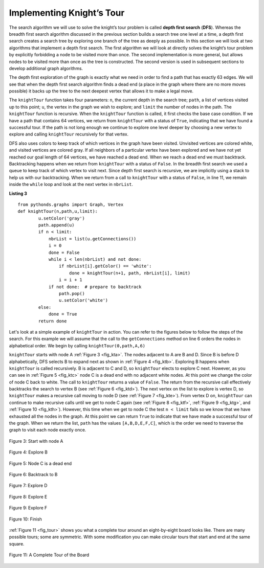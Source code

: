 ..  Copyright (C)  Brad Miller, David Ranum
    This work is licensed under the Creative Commons Attribution-NonCommercial-ShareAlike 4.0 International License. To view a copy of this license, visit http://creativecommons.org/licenses/by-nc-sa/4.0/.


Implementing Knight’s Tour
~~~~~~~~~~~~~~~~~~~~~~~~~~

The search algorithm we will use to solve the knight’s tour problem is
called **depth first search** (**DFS**).  Whereas the
breadth first search algorithm discussed in the previous section builds
a search tree one level at a time, a depth first search creates a search
tree by exploring one branch of the tree as deeply as possible. In this
section we will look at two algorithms that implement a depth first
search. The first algorithm we will look at directly solves the knight’s
tour problem by explicitly forbidding a node to be visited more than
once. The second implementation is more general, but allows nodes to be
visited more than once as the tree is constructed. The second version is
used in subsequent sections to develop additional graph algorithms.

The depth first exploration of the graph is exactly what we need in
order to find a path that has exactly 63 edges. We will see that when
the depth first search algorithm finds a dead end (a place in the graph
where there are no more moves possible) it backs up the tree to the next
deepest vertex that allows it to make a legal move.

The ``knightTour`` function takes four parameters: ``n``, the current
depth in the search tree; ``path``, a list of vertices visited up to
this point; ``u``, the vertex in the graph we wish to explore; and
``limit`` the number of nodes in the path. The ``knightTour`` function
is recursive. When the ``knightTour`` function is called, it first
checks the base case condition. If we have a path that contains 64
vertices, we return from ``knightTour`` with a status of ``True``,
indicating that we have found a successful tour. If the path is not long
enough we continue to explore one level deeper by choosing a new vertex
to explore and calling ``knightTour`` recursively for that vertex.

DFS also uses colors to keep track of which vertices in the graph have
been visited. Unvisited vertices are colored white, and visited vertices
are colored gray. If all neighbors of a particular vertex have been
explored and we have not yet reached our goal length of 64 vertices, we
have reached a dead end. When we reach a dead end we must backtrack.
Backtracking happens when we return from ``knightTour`` with a status of
``False``. In the breadth first search we used a queue to keep track of
which vertex to visit next. Since depth first search is recursive, we
are implicitly using a stack to help us with our backtracking. When we
return from a call to ``knightTour`` with a status of ``False``, in line 11, 
we remain inside the ``while`` loop and look at the next
vertex in ``nbrList``.

**Listing 3**

::

    from pythonds.graphs import Graph, Vertex
    def knightTour(n,path,u,limit): 
            u.setColor('gray')
            path.append(u)
            if n < limit:
                nbrList = list(u.getConnections())
                i = 0
                done = False
                while i < len(nbrList) and not done:
                    if nbrList[i].getColor() == 'white':
                        done = knightTour(n+1, path, nbrList[i], limit)
                    i = i + 1    
                if not done:  # prepare to backtrack
                    path.pop()
                    u.setColor('white')
            else:
                done = True
            return done


Let's look at a simple example of ``knightTour`` in action. You
can refer to the figures below to follow the steps of the search. For
this example we will assume that the call to the ``getConnections``
method on line 6 orders the nodes in
alphabetical order. We begin by calling ``knightTour(0,path,A,6)``

``knightTour`` starts with node A :ref:`Figure 3 <fig_kta>`. The nodes adjacent to A are B and D.
Since B is before D alphabetically, DFS selects B to expand next as
shown in :ref:`Figure 4 <fig_ktb>`. Exploring B happens when ``knightTour`` is
called recursively. B is adjacent to C and D, so ``knightTour`` elects
to explore C next. However, as you can see in :ref:`Figure 5 <fig_ktc>` node C is
a dead end with no adjacent white nodes. At this point we change the
color of node C back to white. The call to ``knightTour`` returns a
value of ``False``. The return from the recursive call effectively
backtracks the search to vertex B (see :ref:`Figure 6 <fig_ktd>`). The next
vertex on the list to explore is vertex D, so ``knightTour`` makes a
recursive call moving to node D (see :ref:`Figure 7 <fig_kte>`). From vertex D on,
``knightTour`` can continue to make recursive calls until we
get to node C again (see :ref:`Figure 8 <fig_ktf>`, :ref:`Figure 9 <fig_ktg>`, and  :ref:`Figure 10 <fig_kth>`).  However, this time when we get to node C the
test ``n < limit`` fails so we know that we have exhausted all the
nodes in the graph. At this point we can return ``True`` to indicate
that we have made a successful tour of the graph. When we return the
list, ``path`` has the values ``[A,B,D,E,F,C]``, which is the order
we need to traverse the graph to visit each node exactly once.


.. _fig_kta:


.. figure:: Figures/ktdfsa.png
   :align: center

   Figure 3: Start with node A


.. _fig_ktb:


.. figure:: Figures/ktdfsb.png
   :align: center
           
   Figure 4: Explore B

     
.. _fig_ktc:


.. figure:: Figures/ktdfsc.png
   :align: center

   Figure 5: Node C is a dead end


.. _fig_ktd:


.. figure:: Figures/ktdfsd.png
   :align: center
           
   Figure 6: Backtrack to B    

  
.. _fig_kte:


.. figure:: Figures/ktdfse.png
   :align: center
   
   Figure 7: Explore D
   
   
.. _fig_ktf:

.. figure:: Figures/ktdfsf.png
   :align: center

   Figure 8: Explore E
   
.. _fig_ktg:

.. figure:: Figures/ktdfsg.png
   :align: center
   
   Figure 9: Explore F
   
         
.. _fig_kth:

.. figure:: Figures/ktdfsh.png
   :align: center

   Figure 10: Finish
         


:ref:`Figure 11 <fig_tour>` shows you what a complete tour around an
eight-by-eight board looks like. There are many possible tours; some are
symmetric. With some modification you can make circular tours that start
and end at the same square.

.. _fig_tour:

.. figure:: Figures/completeTour.png
   :align: center

   Figure 11: A Complete Tour of the Board
       



